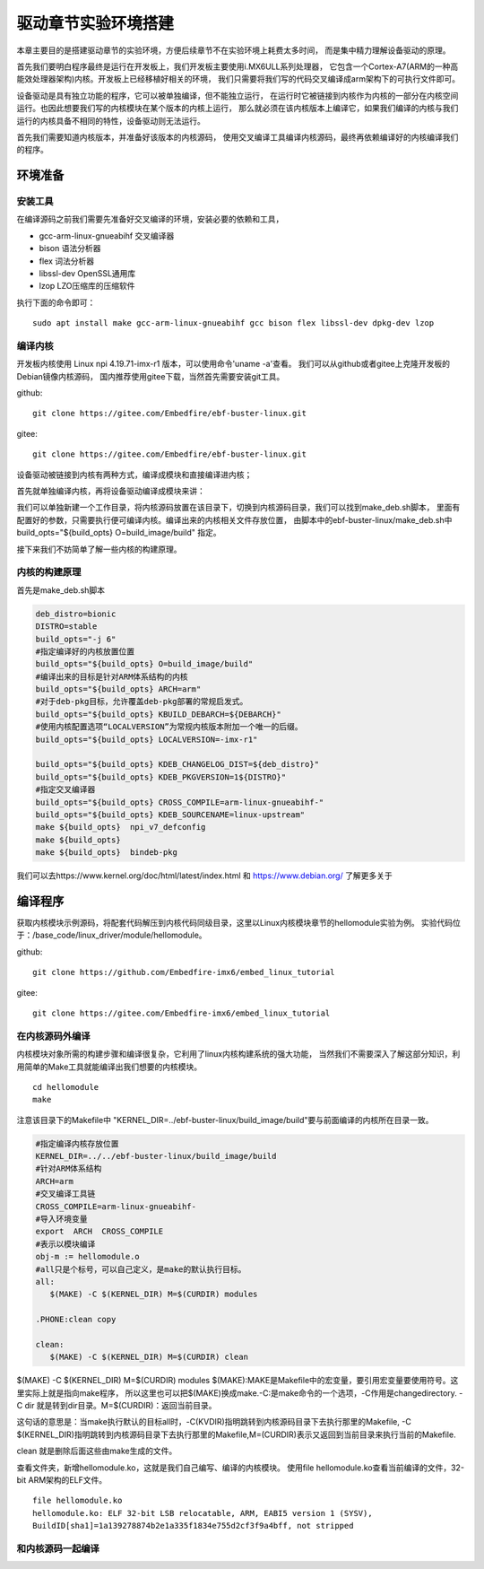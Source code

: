 .. vim: syntax=rst


驱动章节实验环境搭建
==============================

本章主要目的是搭建驱动章节的实验环境，方便后续章节不在实验环境上耗费太多时间，
而是集中精力理解设备驱动的原理。

首先我们要明白程序最终是运行在开发板上，我们开发板主要使用i.MX6ULL系列处理器，
它包含一个Cortex-A7(ARM的一种高能效处理器架构)内核。开发板上已经移植好相关的环境，
我们只需要将我们写的代码交叉编译成arm架构下的可执行文件即可。

设备驱动是具有独立功能的程序，它可以被单独编译，但不能独立运行，
在运行时它被链接到内核作为内核的一部分在内核空间运行。也因此想要我们写的内核模块在某个版本的内核上运行，
那么就必须在该内核版本上编译它，如果我们编译的内核与我们运行的内核具备不相同的特性，设备驱动则无法运行。

首先我们需要知道内核版本，并准备好该版本的内核源码，
使用交叉编译工具编译内核源码，最终再依赖编译好的内核编译我们的程序。

环境准备
~~~~~~~~~~~~~~~~~~~~~~~~~~~~~~
安装工具
------------------------------
在编译源码之前我们需要先准备好交叉编译的环境，安装必要的依赖和工具，

- gcc-arm-linux-gnueabihf  交叉编译器
- bison 语法分析器
- flex  词法分析器
- libssl-dev OpenSSL通用库
- lzop LZO压缩库的压缩软件

执行下面的命令即可：

::

   sudo apt install make gcc-arm-linux-gnueabihf gcc bison flex libssl-dev dpkg-dev lzop

编译内核
------------------------------
开发板内核使用 Linux npi 4.19.71-imx-r1 版本，可以使用命令'uname -a'查看。
我们可以从github或者gitee上克隆开发板的Debian镜像内核源码，
国内推荐使用gitee下载，当然首先需要安装git工具。

github:

::

   git clone https://gitee.com/Embedfire/ebf-buster-linux.git

gitee:

::

   git clone https://gitee.com/Embedfire/ebf-buster-linux.git

设备驱动被链接到内核有两种方式，编译成模块和直接编译进内核；

首先就单独编译内核，再将设备驱动编译成模块来讲：

我们可以单独新建一个工作目录，将内核源码放置在该目录下，切换到内核源码目录，我们可以找到make_deb.sh脚本，
里面有配置好的参数，只需要执行便可编译内核。编译出来的内核相关文件存放位置，
由脚本中的ebf-buster-linux/make_deb.sh中build_opts="${build_opts} O=build_image/build" 指定。

.. image:: media/exper_env001.png
   :align: center
   :alt: 内核模块信息

.. image:: media/exper_env002.png
   :align: center
   :alt: 内核模块信息

接下来我们不妨简单了解一些内核的构建原理。

内核的构建原理
------------------------------
首先是make_deb.sh脚本

.. code:: bash

   deb_distro=bionic
   DISTRO=stable
   build_opts="-j 6"
   #指定编译好的内核放置位置
   build_opts="${build_opts} O=build_image/build"
   #编译出来的目标是针对ARM体系结构的内核
   build_opts="${build_opts} ARCH=arm"
   #对于deb-pkg目标，允许覆盖deb-pkg部署的常规启发式。
   build_opts="${build_opts} KBUILD_DEBARCH=${DEBARCH}"
   #使用内核配置选项“LOCALVERSION”为常规内核版本附加一个唯一的后缀。
   build_opts="${build_opts} LOCALVERSION=-imx-r1"

   build_opts="${build_opts} KDEB_CHANGELOG_DIST=${deb_distro}"
   build_opts="${build_opts} KDEB_PKGVERSION=1${DISTRO}"
   #指定交叉编译器
   build_opts="${build_opts} CROSS_COMPILE=arm-linux-gnueabihf-" 
   build_opts="${build_opts} KDEB_SOURCENAME=linux-upstream"
   make ${build_opts}  npi_v7_defconfig
   make ${build_opts}  
   make ${build_opts}  bindeb-pkg


我们可以去https://www.kernel.org/doc/html/latest/index.html 和 https://www.debian.org/ 了解更多关于


编译程序
~~~~~~~~~~~~~~~~~~~~~~~~~~~~~~
获取内核模块示例源码，将配套代码解压到内核代码同级目录，这里以Linux内核模块章节的hellomodule实验为例。
实验代码位于：/base_code/linux_driver/module/hellomodule。

github:

::

   git clone https://github.com/Embedfire-imx6/embed_linux_tutorial

gitee:

::

   git clone https://gitee.com/Embedfire-imx6/embed_linux_tutorial

在内核源码外编译
------------------------------
内核模块对象所需的构建步骤和编译很复杂，它利用了linux内核构建系统的强大功能，
当然我们不需要深入了解这部分知识，利用简单的Make工具就能编译出我们想要的内核模块。
::

   cd hellomodule
   make

.. image:: media/exper_env003.jpg
   :align: center
   :alt: 实验环境

.. image:: media/exper_env004.jpg
   :align: center
   :alt: 实验环境

注意该目录下的Makefile中 "KERNEL_DIR=../ebf-buster-linux/build_image/build"要与前面编译的内核所在目录一致。

.. code:: bash

   #指定编译内核存放位置
   KERNEL_DIR=../../ebf-buster-linux/build_image/build
   #针对ARM体系结构
   ARCH=arm
   #交叉编译工具链
   CROSS_COMPILE=arm-linux-gnueabihf-
   #导入环境变量
   export  ARCH  CROSS_COMPILE
   #表示以模块编译
   obj-m := hellomodule.o
   #all只是个标号，可以自己定义，是make的默认执行目标。
   all:
      $(MAKE) -C $(KERNEL_DIR) M=$(CURDIR) modules

   .PHONE:clean copy

   clean:
      $(MAKE) -C $(KERNEL_DIR) M=$(CURDIR) clean	


$(MAKE) -C $(KERNEL_DIR) M=$(CURDIR) modules
$(MAKE):MAKE是Makefile中的宏变量，要引用宏变量要使用符号。这里实际上就是指向make程序，
所以这里也可以把$(MAKE)换成make.-C:是make命令的一个选项，-C作用是changedirectory. 
-C dir 就是转到dir目录。M=$(CURDIR)：返回当前目录。

这句话的意思是：当make执行默认的目标all时，-C(KVDIR)指明跳转到内核源码目录下去执行那里的Makefile,
-C $(KERNEL_DIR)指明跳转到内核源码目录下去执行那里的Makefile,M=(CURDIR)表示又返回到当前目录来执行当前的Makefile.

clean 就是删除后面这些由make生成的文件。

查看文件夹，新增hellomodule.ko，这就是我们自己编写、编译的内核模块。
使用file hellomodule.ko查看当前编译的文件，32-bit ARM架构的ELF文件。
::

   file hellomodule.ko
   hellomodule.ko: ELF 32-bit LSB relocatable, ARM, EABI5 version 1 (SYSV),
   BuildID[sha1]=1a139278874b2e1a335f1834e755d2cf3f9a4bff, not stripped



和内核源码一起编译
------------------------------